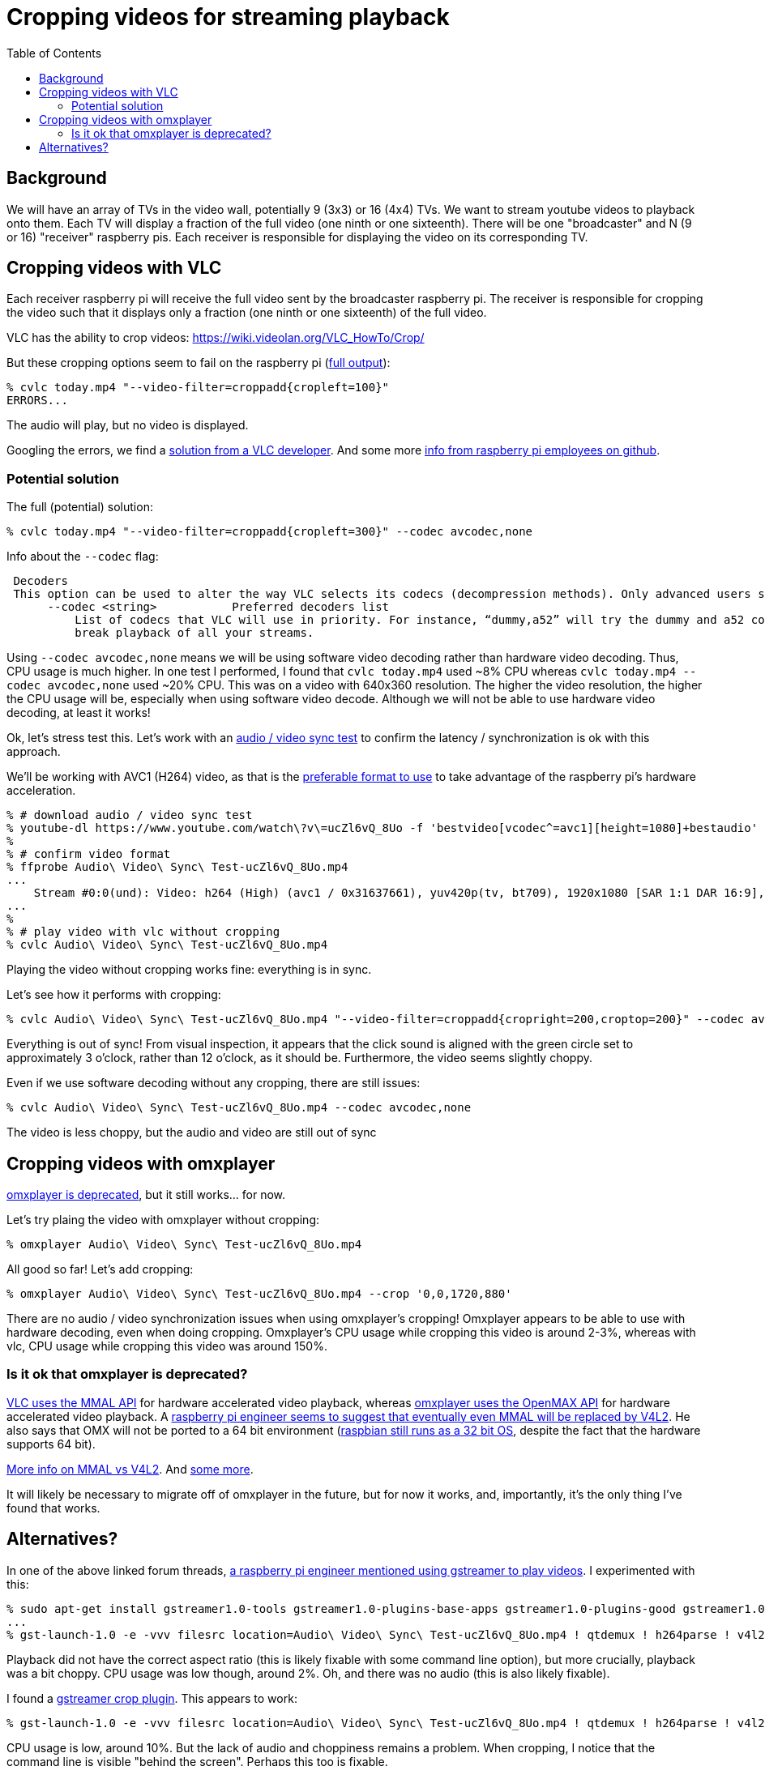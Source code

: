 # Cropping videos for streaming playback
:toc:
:toclevels: 5

## Background
We will have an array of TVs in the video wall, potentially 9 (3x3) or 16 (4x4) TVs. We want to stream youtube videos to playback onto them. Each TV will display a fraction of the full video (one ninth or one sixteenth). There will be one "broadcaster" and N (9 or 16) "receiver" raspberry pis. Each receiver is responsible for displaying the video on its corresponding TV.

## Cropping videos with VLC
Each receiver raspberry pi will receive the full video sent by the broadcaster raspberry pi. The receiver is responsible for cropping the video such that it displays only a fraction (one ninth or one sixteenth) of the full video.

VLC has the ability to crop videos: https://wiki.videolan.org/VLC_HowTo/Crop/

But these cropping options seem to fail on the raspberry pi (https://gist.github.com/dasl-/c7f317a9fa47100d4c627fbf70838e46[full output]):
....
% cvlc today.mp4 "--video-filter=croppadd{cropleft=100}"
ERRORS...
....
The audio will play, but no video is displayed.

Googling the errors, we find a https://forum.videolan.org/viewtopic.php?t=149455[solution from a VLC developer]. And some more https://github.com/RPi-Distro/vlc/issues/2#issuecomment-535591883[info from raspberry pi employees on github].

### Potential solution
The full (potential) solution:
....
% cvlc today.mp4 "--video-filter=croppadd{cropleft=300}" --codec avcodec,none
....

Info about the `--codec` flag:
....
 Decoders
 This option can be used to alter the way VLC selects its codecs (decompression methods). Only advanced users should alter this option as it can break playback of all your streams.
      --codec <string>           Preferred decoders list
          List of codecs that VLC will use in priority. For instance, “dummy,a52” will try the dummy and a52 codecs before trying the other ones. Only advanced users should alter this option as it can
          break playback of all your streams.
....

Using `--codec avcodec,none` means we will be using software video decoding rather than hardware video decoding. Thus, CPU usage is much higher. In one test I performed, I found that `cvlc today.mp4` used ~8% CPU whereas `cvlc today.mp4 --codec avcodec,none` used ~20% CPU. This was on a video with 640x360 resolution. The higher the video resolution, the higher the CPU usage will be, especially when using software video decode. Although we will not be able to use hardware video decoding, at least it works!

Ok, let's stress test this. Let's work with an https://www.youtube.com/watch?v=ucZl6vQ_8Uo[audio / video sync test] to confirm the latency / synchronization is ok with this approach.


We'll be working with AVC1 (H264) video, as that is the link:video_formats_and_hardware_acceleration.adoc[preferable format to use] to take advantage of the raspberry pi's hardware acceleration.
....
% # download audio / video sync test
% youtube-dl https://www.youtube.com/watch\?v\=ucZl6vQ_8Uo -f 'bestvideo[vcodec^=avc1][height=1080]+bestaudio'
%
% # confirm video format
% ffprobe Audio\ Video\ Sync\ Test-ucZl6vQ_8Uo.mp4
...
    Stream #0:0(und): Video: h264 (High) (avc1 / 0x31637661), yuv420p(tv, bt709), 1920x1080 [SAR 1:1 DAR 16:9], 295 kb/s, 30 fps, 30 tbr, 15360 tbn, 60 tbc (default
...
%
% # play video with vlc without cropping
% cvlc Audio\ Video\ Sync\ Test-ucZl6vQ_8Uo.mp4
....
Playing the video without cropping works fine: everything is in sync.

Let's see how it performs with cropping:
....
% cvlc Audio\ Video\ Sync\ Test-ucZl6vQ_8Uo.mp4 "--video-filter=croppadd{cropright=200,croptop=200}" --codec avcodec,none
....
Everything is out of sync! From visual inspection, it appears that the click sound is aligned with the green circle set to approximately 3 o'clock, rather than 12 o'clock, as it should be. Furthermore, the video seems slightly choppy.

Even if we use software decoding without any cropping, there are still issues:
....
% cvlc Audio\ Video\ Sync\ Test-ucZl6vQ_8Uo.mp4 --codec avcodec,none
....
The video is less choppy, but the audio and video are still out of sync

## Cropping videos with omxplayer
https://github.com/popcornmix/omxplayer/#readme[omxplayer is deprecated], but it still works... for now.

Let's try plaing the video with omxplayer without cropping:
....
% omxplayer Audio\ Video\ Sync\ Test-ucZl6vQ_8Uo.mp4
....
All good so far! Let's add cropping:
....
% omxplayer Audio\ Video\ Sync\ Test-ucZl6vQ_8Uo.mp4 --crop '0,0,1720,880'
....
There are no audio / video synchronization issues when using omxplayer's cropping! Omxplayer appears to be able to use with hardware decoding, even when doing cropping. Omxplayer's CPU usage while cropping this video is around 2-3%, whereas with vlc, CPU usage while cropping this video was around 150%.

### Is it ok that omxplayer is deprecated?
https://www.raspberrypi.org/forums/viewtopic.php?t=227185[VLC uses the MMAL API] for hardware accelerated video playback, whereas https://github.com/popcornmix/omxplayer/#readme[omxplayer uses the OpenMAX API] for hardware accelerated video playback. A https://www.raspberrypi.org/forums/viewtopic.php?t=281884[raspberry pi engineer seems to suggest that eventually even MMAL will be replaced by V4L2]. He also says that OMX will not be ported to a 64 bit environment (https://www.raspberrypi.org/forums/viewtopic.php?t=252369[raspbian still runs as a 32 bit OS], despite the fact that the hardware supports 64 bit).

https://www.raspberrypi.org/forums/viewtopic.php?t=206310[More info on MMAL vs V4L2]. And https://www.raspberrypi.org/forums/viewtopic.php?t=268356[some more].

It will likely be necessary to migrate off of omxplayer in the future, but for now it works, and, importantly, it's the only thing I've found that works.

## Alternatives?
In one of the above linked forum threads, https://www.raspberrypi.org/forums/viewtopic.php?t=281884#p1752570[a raspberry pi engineer mentioned using gstreamer to play videos]. I experimented with this:
....
% sudo apt-get install gstreamer1.0-tools gstreamer1.0-plugins-base-apps gstreamer1.0-plugins-good gstreamer1.0-plugins-bad
...
% gst-launch-1.0 -e -vvv filesrc location=Audio\ Video\ Sync\ Test-ucZl6vQ_8Uo.mp4 ! qtdemux ! h264parse ! v4l2h264dec ! kmssink
....
Playback did not have the correct aspect ratio (this is likely fixable with some command line option), but more crucially, playback was a bit choppy. CPU usage was low though, around 2%. Oh, and there was no audio (this is also likely fixable).

I found a https://gstreamer.freedesktop.org/data/doc/gstreamer/head/gst-plugins-good/html/gst-plugins-good-plugins-videocrop.html[gstreamer crop plugin]. This appears to work:
....
% gst-launch-1.0 -e -vvv filesrc location=Audio\ Video\ Sync\ Test-ucZl6vQ_8Uo.mp4 ! qtdemux ! h264parse ! v4l2h264dec ! videocrop top=200 left=200 ! kmssink
....
CPU usage is low, around 10%. But the lack of audio and choppiness remains a problem. When cropping, I notice that the command line is visible "behind the screen". Perhaps this too is fixable.

It is likely worth exploring gstreamer as a solution here, especially if / when omxplayer stops working. https://stackoverflow.com/a/63263102/627663[Others have noted] that gstreamer playback on raspberry pis can be laggy, but perhaps this will improve in the future.

I https://www.raspberrypi.org/forums/viewtopic.php?f=67&t=309723[created a forum post] to ask if anyone knows what the deal is with gstreamer's laggy playback.
